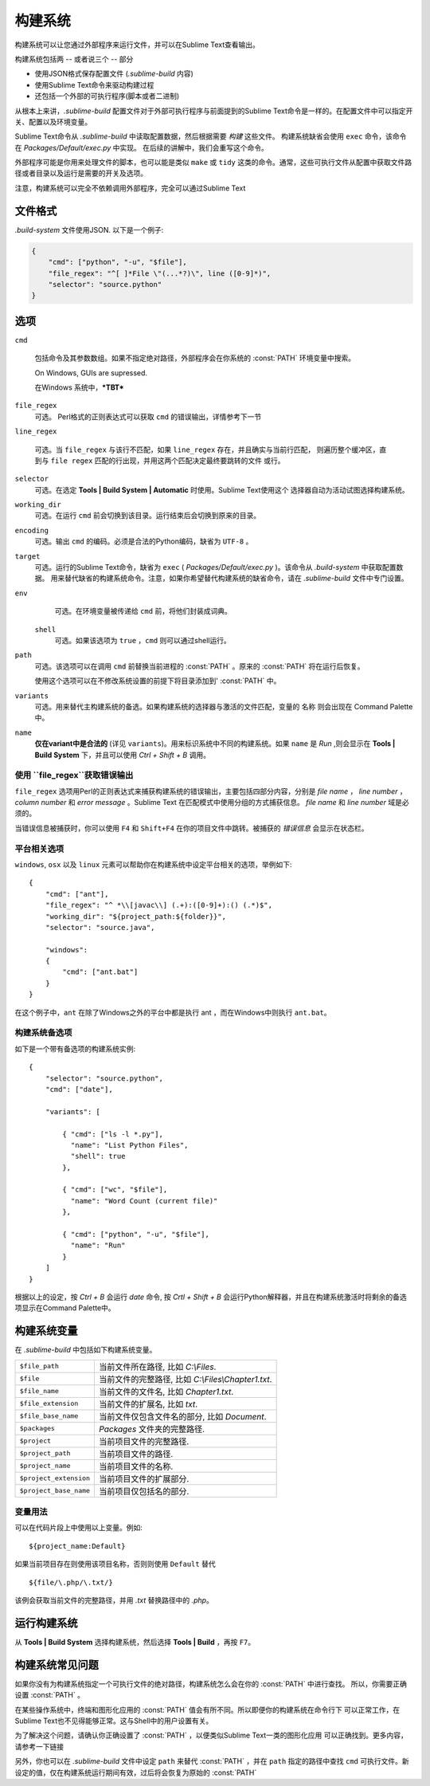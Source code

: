 =============
构建系统
=============

构建系统可以让您通过外部程序来运行文件，并可以在Sublime Text查看输出。

构建系统包括两 -- 或者说三个 --  部分

* 使用JSON格式保存配置文件 (*.sublime-build* 内容)
* 使用Sublime Text命令来驱动构建过程
* 还包括一个外部的可执行程序(脚本或者二进制)

从根本上来讲，*.sublime-build* 配置文件对于外部可执行程序与前面提到的Sublime Text命令是一样的。在配置文件中可以指定开关、配置以及环境变量。


Sublime Text命令从 *.sublime-build* 中读取配置数据，然后根据需要 *构建* 这些文件。
构建系统缺省会使用 ``exec`` 命令，该命令在 *Packages/Default/exec.py* 中实现。
在后续的讲解中，我们会重写这个命令。

外部程序可能是你用来处理文件的脚本，也可以能是类似 ``make`` 或 ``tidy`` 这类的命令。通常，这些可执行文件从配置中获取文件路径或者目录以及运行是需要的开关及选项。

注意，构建系统可以完全不依赖调用外部程序，完全可以通过Sublime Text

文件格式
***********

*.build-system* 文件使用JSON. 以下是一个例子:

.. sourcecode:: python

    {
        "cmd": ["python", "-u", "$file"],
        "file_regex": "^[ ]*File \"(...*?)\", line ([0-9]*)",
        "selector": "source.python"
    }


选项
*******

``cmd``

    包括命令及其参数数组。如果不指定绝对路径，外部程序会在你系统的 :const:`PATH` 环境变量中搜索。

    On Windows, GUIs are supressed.

    在Windows 系统中，***TBT***


``file_regex``
    可选。 Perl格式的正则表达式可以获取 ``cmd`` 的错误输出，详情参考下一节


``line_regex``

    可选。当 ``file_regex`` 与该行不匹配，如果 ``line_regex`` 存在，并且确实与当前行匹配，
    则遍历整个缓冲区，直到与 ``file regex`` 匹配的行出现，并用这两个匹配决定最终要跳转的文件
    或行。


``selector``
    可选。在选定 **Tools | Build System | Automatic** 时使用。Sublime Text使用这个
    选择器自动为活动试图选择构建系统。


``working_dir``
    可选。在运行 ``cmd`` 前会切换到该目录。运行结束后会切换到原来的目录。


``encoding``
    可选。输出 ``cmd`` 的编码。必须是合法的Python编码，缺省为 ``UTF-8`` 。


``target``
    可选。运行的Sublime Text命令，缺省为 ``exec`` ( *Packages/Default/exec.py* )。该命令从 *.build-system* 中获取配置数据。
    用来替代缺省的构建系统命令。注意，如果你希望替代构建系统的缺省命令，请在 *.sublime-build* 文件中专门设置。


``env``
    可选。在环境变量被传递给 ``cmd`` 前，将他们封装成词典。


 ``shell``
    可选。如果该选项为 ``true`` ，``cmd`` 则可以通过shell运行。


``path``
    可选。该选项可以在调用 ``cmd`` 前替换当前进程的 :const:`PATH` 。原来的 :const:`PATH`
    将在运行后恢复。

    使用这个选项可以在不修改系统设置的前提下将目录添加到' :const:`PATH` 中。


``variants``
    可选。用来替代主构建系统的备选。如果构建系统的选择器与激活的文件匹配，变量的 ``名称`` 则会出现在 Command Palette 中。


``name``
    **仅在variant中是合法的** (详见 ``variants``)。用来标识系统中不同的构建系统。如果 ``name`` 是 *Run* ,则会显示在 **Tools | Build System** 下，并且可以使用 *Ctrl + Shift + B* 调用。

使用 ``file_regex``获取错误输出
------------------------------------------

``file_regex`` 选项用Perl的正则表达式来捕获构建系统的错误输出，主要包括四部分内容，分别是 *file name* ， *line number* ， *column number* 和 *error message* 。Sublime Text
在匹配模式中使用分组的方式捕获信息。 *file name* 和 *line number* 域是必须的。


当错误信息被捕获时，你可以使用 ``F4`` 和 ``Shift+F4`` 在你的项目文件中跳转。被捕获的 *错误信息* 会显示在状态栏。

平台相关选项
-------------------------

``windows``, ``osx`` 以及 ``linux`` 元素可以帮助你在构建系统中设定平台相关的选项，举例如下::


    {
        "cmd": ["ant"],
        "file_regex": "^ *\\[javac\\] (.+):([0-9]+):() (.*)$",
        "working_dir": "${project_path:${folder}}",
        "selector": "source.java",

        "windows":
        {
            "cmd": ["ant.bat"]
        }
    }

在这个例子中，``ant`` 在除了Windows之外的平台中都是执行 ant ，而在Windows中则执行 
``ant.bat``。

构建系统备选项
--------

如下是一个带有备选项的构建系统实例::

    {
        "selector": "source.python",
        "cmd": ["date"],

        "variants": [

            { "cmd": ["ls -l *.py"],
              "name": "List Python Files",
              "shell": true
            },

            { "cmd": ["wc", "$file"],
              "name": "Word Count (current file)"
            },

            { "cmd": ["python", "-u", "$file"],
              "name": "Run"
            }
        ]
    }


根据以上的设定，按 *Ctrl + B* 会运行 *date* 命令, 按 *Crtl + Shift + B* 会运行Python解释器，并且在构建系统激活时将剩余的备选项显示在Command Palette中。

.. _构建系统变量:

构建系统变量
**********************

在 *.sublime-build* 中包括如下构建系统变量。

====================== =====================================================================================
``$file_path``         当前文件所在路径, 比如 *C:\\Files*.
``$file``              当前文件的完整路径, 比如  *C:\\Files\\Chapter1.txt*.
``$file_name``         当前文件的文件名, 比如  *Chapter1.txt*.
``$file_extension``    当前文件的扩展名, 比如  *txt*.
``$file_base_name``    当前文件仅包含文件名的部分, 比如  *Document*.
``$packages``          *Packages* 文件夹的完整路径.
``$project``           当前项目文件的完整路径.
``$project_path``      当前项目文件的路径.
``$project_name``      当前项目文件的名称.
``$project_extension`` 当前项目文件的扩展部分.
``$project_base_name`` 当前项目仅包括名的部分.
====================== =====================================================================================

变量用法
---------------------------

可以在代码片段上中使用以上变量。例如::

    ${project_name:Default}

如果当前项目存在则使用该项目名称，否则则使用 ``Default`` 替代
::

    ${file/\.php/\.txt/}


该例会获取当前文件的完整路径，并用 *.txt* 替换路径中的 *.php*。

运行构建系统
*********************

从 **Tools | Build System** 选择构建系统，然后选择 **Tools | Build** ，再按 ``F7``。

.. _构建系统常见问题:

构建系统常见问题
*****************************

如果你没有为构建系统指定一个可执行文件的绝对路径，构建系统怎么会在你的 :const:`PATH` 中进行查找。
所以，你需要正确设置  :const:`PATH` 。

在某些操作系统中，终端和图形化应用的 :const:`PATH` 值会有所不同。所以即便你的构建系统在命令行下
可以正常工作，在Sublime Text也不见得能够正常。这与Shell中的用户设置有关。

为了解决这个问题，请确认你正确设置了 :const:`PATH` ，以便类似Sublime Text一类的图形化应用
可以正确找到。更多内容，请参考一下链接

另外，你也可以在 *.sublime-build* 文件中设定 ``path`` 来替代 :const:`PATH` ，并在 ``path``
指定的路径中查找 ``cmd`` 可执行文件。新设定的值，仅在构建系统运行期间有效，过后将会恢复为原始的 :const:`PATH`

.. seealso::

    `Managing Environment Variables in Windows <http://goo.gl/F77EM>`_
        Search Microsoft knowledge base for this topic.

    `Setting environment variables in OSX <http://stackoverflow.com/q/135688/1670>`_
        StackOverflow topic.

